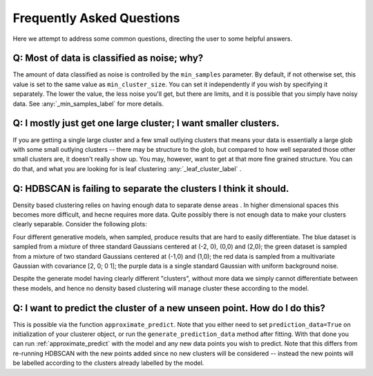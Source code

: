 Frequently Asked Questions
==========================

Here we attempt to address some common questions, directing the user to some
helpful answers.

Q: Most of data is classified as noise; why?
--------------------------------------------

The amount of data classified as noise is controlled by the ``min_samples``
parameter. By default, if not otherwise set, this value is set to the same
value as ``min_cluster_size``. You can set it independently if you wish by
specifying it separately. The lower the value, the less noise you'll get, but
there are limits, and it is possible that you simply have noisy data. See
:any:`_min_samples_label` for more details.

Q: I mostly just get one large cluster; I want smaller clusters.
----------------------------------------------------------------

If you are getting a single large cluster and a few small outlying clusters
that means your data is essentially a large glob with some small outlying
clusters -- there may be structure to the glob, but compared to how well
separated those other small clusters are, it doesn't really show up. You may,
however, want to get at that more fine grained structure. You can do that,
and what you are looking for is leaf clustering :any:`_leaf_cluster_label` .

Q: HDBSCAN is failing to separate the clusters I think it should.
-----------------------------------------------------------------

Density based clustering relies on having enough data to separate dense areas
. In higher dimensional spaces this becomes more difficult, and hecne
requires more data. Quite possibly there is not enough data to make your
clusters clearly separable. Consider the following plots:

.. image:: images/generate_model_scatter.png
.. image:: images/generate_model_kde.png

Four different generative models, when sampled, produce results that are hard to
easily differentiate. The blue dataset is sampled from a mixture of three
standard Gaussians centered at (-2, 0), (0,0) and (2,0); the green dataset is
sampled from a mixture of two standard Gaussians centered at (-1,0) and (1,0);
the red data is sampled from a multivariate Gaussian with covariance
[2, 0; 0 1]; the purple data is a single standard Gaussian with uniform
background noise.

Despite the generate model having clearly different "clusters", without more
data we simply cannot differentiate between these models, and hence no
density based clustering will manage cluster these according to the model.

Q: I want to predict the cluster of a new unseen point. How do I do this?
-------------------------------------------------------------------------

This is possible via the function ``approximate_predict``. Note that you
either need to set ``prediction_data=True`` on initialization of your
clusterer object, or run the ``generate_prediction_data`` method after
fitting. With that done you can run :ref:`approximate_predict` with the model
and any new data points you wish to predict. Note that this differs from
re-running HDBSCAN with the new points added since no new clusters will be
considered -- instead the new points will be labelled according to the
clusters already labelled by the model.
